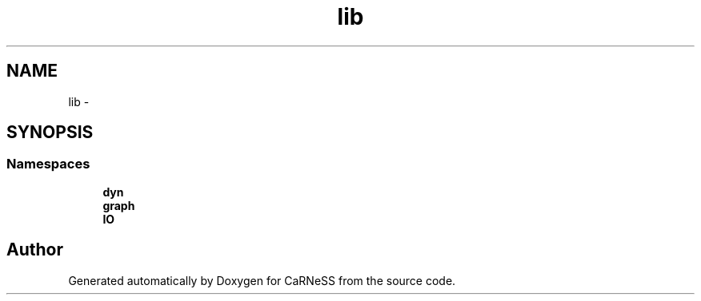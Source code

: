 .TH "lib" 3 "Tue Dec 10 2013" "Version 4.8 (20131210.63)" "CaRNeSS" \" -*- nroff -*-
.ad l
.nh
.SH NAME
lib \- 
.SH SYNOPSIS
.br
.PP
.SS "Namespaces"

.in +1c
.ti -1c
.RI "\fBdyn\fP"
.br
.ti -1c
.RI "\fBgraph\fP"
.br
.ti -1c
.RI "\fBIO\fP"
.br
.in -1c
.SH "Author"
.PP 
Generated automatically by Doxygen for CaRNeSS from the source code\&.
